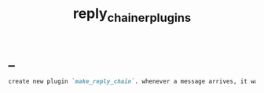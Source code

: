 #+TITLE: reply_chainer_plugins

* _
#+BEGIN_SRC markdown
create new plugin `make_reply_chain`. whenever a message arrives, it waits for 1 second, then resends the messages received within that window as a reply chain (i.e., the first is a normal message. the second is in reply to the first, etc.). also support grouped messages (albumbs) correctly. We should not download files, we should simply "forward" them (not sure how, search, they prob have an id or sth).
#+END_SRC
